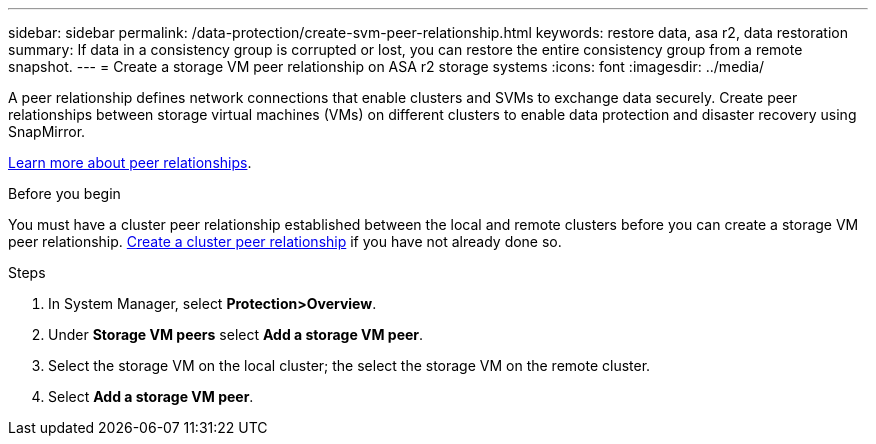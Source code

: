 ---
sidebar: sidebar
permalink: /data-protection/create-svm-peer-relationship.html
keywords: restore data, asa r2, data restoration
summary: If data in a consistency group is corrupted or lost, you can restore the entire consistency group from a remote snapshot.
---
= Create a storage VM peer relationship on ASA r2 storage systems
:icons: font
:imagesdir: ../media/

[.lead]
A peer relationship defines network connections that enable clusters and SVMs to exchange data securely. Create peer relationships between storage virtual machines (VMs) on different clusters to enable data protection and disaster recovery using SnapMirror.  

link:https://docs.netapp.com/us-en/ontap/peering/peering-basics-concept.html[Learn more about peer relationships^].

.Before you begin

You must have a cluster peer relationship established between the local and remote clusters before you can create a storage VM peer relationship.  link:snapshot-replication.html#step-1-create-a-cluster-peer-relationship[Create a cluster peer relationship] if you have not already done so.

.Steps

. In System Manager, select *Protection>Overview*.
. Under *Storage VM peers* select *Add a storage VM peer*.
. Select the storage VM on the local cluster; the select the storage VM on the remote cluster.
. Select *Add a storage VM peer*.

// 2025 Jul 24, ONTAPDOC-2707
// 2024 Sept 24, ONTAPDOC 1927